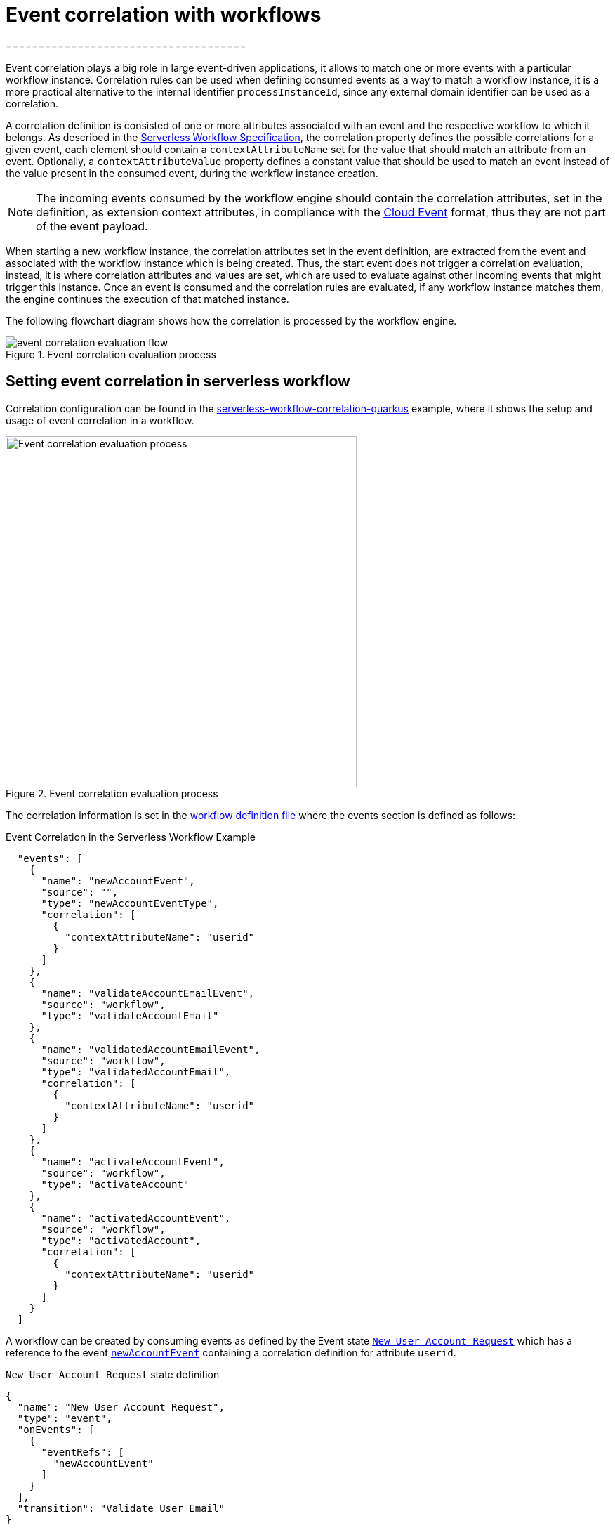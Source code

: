= Event correlation with workflows
=====================================
:compat-mode!:
// Metadata:
:description: Event Correlation in Serverless Workflow
:keywords: kogito, workflow, serverless, correlation, association, domain, events

[[ref-example-jq-expression-switch-conditions]]

Event correlation plays a big role in large event-driven applications, it allows to match one or more events with a particular workflow instance. Correlation  rules can be used when defining consumed events as a way to match a workflow instance, it is a more practical alternative to the internal identifier `processInstanceId`, since any external domain identifier can be used as a correlation.

A correlation definition is consisted of one or more attributes associated with an event and the respective workflow to which it belongs.  As described in the link:{spec_doc_url}#correlation-definition[Serverless Workflow Specification], the correlation property defines the possible correlations for a given event, each element should contain a `contextAttributeName` set for the value that should match an attribute from an event. Optionally, a `contextAttributeValue` property defines a constant value that should be used to match an event instead of the value present in the consumed event, during the workflow instance creation.

[NOTE]
====
The incoming events consumed by the workflow engine should contain the correlation attributes, set in the definition, as extension context attributes, in compliance with the link:{cloud_events_url}[Cloud Event] format, thus they are not part of the event payload.
====

When starting a new workflow instance, the correlation attributes set in the event definition, are extracted from the event and associated with the workflow instance which is being created. Thus, the start event does not trigger a correlation evaluation, instead, it is where correlation attributes and values are set, which are used to evaluate against other incoming events that might trigger this instance. Once an event is consumed and the correlation rules are evaluated, if any workflow instance matches them, the engine continues the execution of that matched instance.

The following flowchart diagram shows how the correlation is processed by the workflow engine.

.Event correlation evaluation process
image::eventing/event-correlation-evaluation-flow.png[]

== Setting event correlation in serverless workflow

Correlation configuration can be found in the link:{kogito_sw_examples_url}/serverless-workflow-correlation-quarkus[serverless-workflow-correlation-quarkus] example, where it shows the setup and usage of event correlation in a workflow.

.Event correlation evaluation process
image::eventing/correlation.sw.json.png[Event correlation evaluation process,500]

The correlation information is set in the link:{kogito_sw_examples_url}/serverless-workflow-correlation-quarkus/src/main/resources/correlation.sw.json[workflow definition file] where the events section is defined as follows:

[[ref-correlation-event-definition]]
.Event Correlation in the Serverless Workflow Example
[source,json]
----
  "events": [
    {
      "name": "newAccountEvent",
      "source": "",
      "type": "newAccountEventType",
      "correlation": [
        {
          "contextAttributeName": "userid"
        }
      ]
    },
    {
      "name": "validateAccountEmailEvent",
      "source": "workflow",
      "type": "validateAccountEmail"
    },
    {
      "name": "validatedAccountEmailEvent",
      "source": "workflow",
      "type": "validatedAccountEmail",
      "correlation": [
        {
          "contextAttributeName": "userid"
        }
      ]
    },
    {
      "name": "activateAccountEvent",
      "source": "workflow",
      "type": "activateAccount"
    },
    {
      "name": "activatedAccountEvent",
      "source": "workflow",
      "type": "activatedAccount",
      "correlation": [
        {
          "contextAttributeName": "userid"
        }
      ]
    }
  ]
----

A workflow can be created by consuming events as defined by the Event state <<ref-new-user-account-state,`New User Account Request`>> which has a reference to the event <<ref-correlation-event-definition,`newAccountEvent`>> containing a correlation definition for attribute `userid`.

[[ref-new-user-account-state]]
.`New User Account Request` state definition
[source,json]
----
{
  "name": "New User Account Request",
  "type": "event",
  "onEvents": [
    {
      "eventRefs": [
        "newAccountEvent"
      ]
    }
  ],
  "transition": "Validate User Email"
}
----

When a new event of type <<ref-new-user-account-event,`newAccountEventType`>> is consumed the workflow is created and then any other events consumed by this workflow should contain the same correlation attribute `userid` with the same value `12345` set, which is used to evaluate and match the workflow instance to continue the execution.

[[ref-new-user-account-event]]
.New Incoming Start Event `newAccountEvent`
[source,json]
----
{
  "specversion": "0.3",
  "id": "1d174d25-46ac-4785-bc76-457c2d37d2fe",
  "source": "",
  "type": "newAccountEventType",
  "time": "2022-07-25T16:30:35.461988261-03:00",
  "userid": "12345",
  "data": {
    "email": "test@test.com",
    "userId": "12345"
  }
}
----

[NOTE]
====
It is not supported to correlate multiple events together, events are evaluated with correlations independently.
====

=== Producing and consuming events with correlation

Following the link:{kogito_sw_examples_url}/serverless-workflow-correlation-quarkus/src/main/resources/correlation.sw.json[workflow definition], it is possible to define other events that are supposed to be published and consumed by this workflow, given example uses Callback States, such as the  <<ref-validade-user-email-state,`Validate User Email`>>, indicating once the workflow execution achieves this state, it publishes an event of type <<ref-correlation-event-definition,`validateAccountEmailEvent`>> and wait to receive an event of type <<ref-correlation-event-definition,`validatedAccountEmailEvent`>>, more information on xref:eventing/working-with-callbacks.adoc[Working with callbacks].

[[ref-validade-user-email-state]]
.Callback State Definition
[source,json]
----
{
  "name": "Validate User Email",
  "type": "callback",
  "action": {
    "name": "publish validate event",
    "eventRef": {
      "triggerEventRef": "validateAccountEmailEvent"
    }
  },
  "eventRef": "validatedAccountEmailEvent",
  "transition": "Activate User Account"
}
----

[IMPORTANT]
The produced events contain the same correlation attributes set once the workflow was created.

[[ref-validade-user-email-event]]
.Produced Callback State event `validateAccountEmailEvent`
[source,json]
----
{
  "id": "7640a0af-b7fb-4d94-9d9d-3aa1ace60e79",
  "source": "/process/correlation",
  "type": "validateAccountEmail",
  "time": "2022-07-25T16:22:53.735128049-03:00",
  "data": {
    "email": "test@test.com",
    "userId": "12345"
  },
  "specversion": "1.0",
  "kogitoprocinstanceid": "69019826-daef-4fb4-880b-c1658c4e49bc",
  "kogitoprocid": "correlation",
  "kogitoprocversion": "1.0",
  "kogitousertaskist": "1",
  "kogitoproctype": "SW",
  "userid": "12345"
}
----

All consumed events must contain the same correlation attributes since they are used to identify the workflow instance, in this example
`userid` with value `12345`, see <<ref-validaded-user-email-event,validatedAccountEmailEvent>>.

[[ref-validaded-user-email-event]]
.Consumed Callback State event `validatedAccountEmailEvent`
[source,json]
----
{
  "specversion": "1.0",
  "id": "953f07a7-aea8-4956-8775-85ab59366fe6",
  "source": "",
  "type": "validatedAccountEmail",
  "time": "2022-07-25T16:29:27.320408379-03:00",
  "userid": "12345",
  "data": null
}
----

== Correlation configuration

The workflow engine stores the correlation information in the same persistence mechanism configured in the application. If no persistence addon is configured, the correlation information is stored in memory, this means,  all correlation information is lost upon the application restart, so it should only be used for testing purposes. For more information about persistence configuration, see xref:persistence/persistence-with-postgresql.adoc[Persistence with PostgresSQL databases].

[NOTE]
====
Currently, the only persistency addon which supports correlation is the `kogito-addons-quarkus-persistence-jdbc` configured for PostgreSQL. In the next releases, other persistency addons will be supported.
====